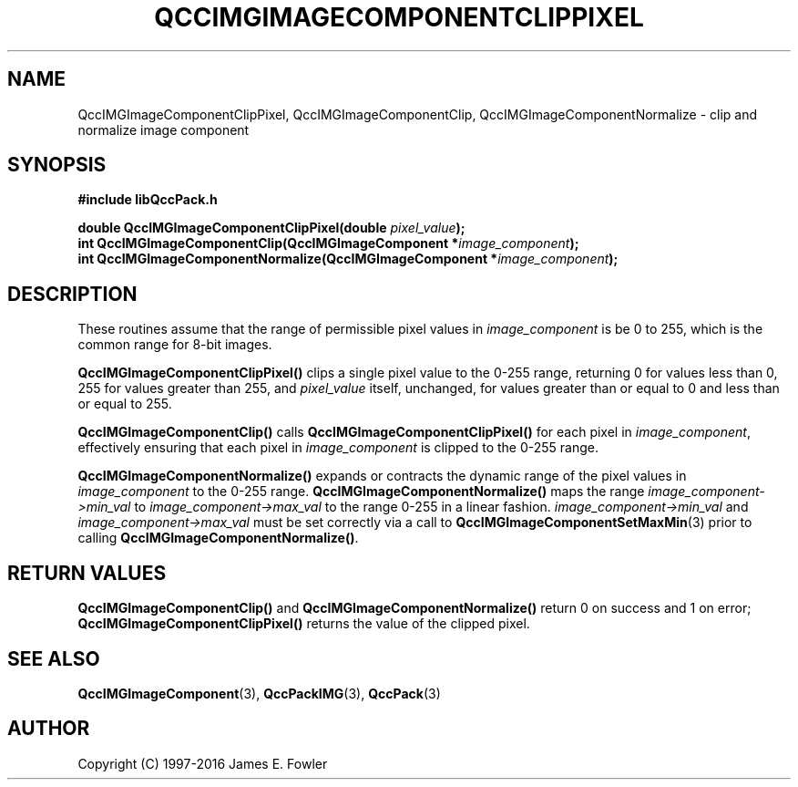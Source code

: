 .TH QCCIMGIMAGECOMPONENTCLIPPIXEL 3 "QCCPACK" ""
.SH NAME
QccIMGImageComponentClipPixel,
QccIMGImageComponentClip,
QccIMGImageComponentNormalize \- 
clip and normalize image component
.SH SYNOPSIS
.B #include "libQccPack.h"
.sp
.BI "double QccIMGImageComponentClipPixel(double " pixel_value );
.br
.BI "int QccIMGImageComponentClip(QccIMGImageComponent *" image_component );
.br
.BI "int QccIMGImageComponentNormalize(QccIMGImageComponent *" image_component );
.SH DESCRIPTION
These routines assume that the range of permissible pixel values in
.I image_component
is be 0 to 255, which is the common range for 8-bit images.
.LP
.BR QccIMGImageComponentClipPixel()
clips a single pixel value to the 0-255 range, returning 0 for values
less than 0, 255 for values greater than 255, and
.I pixel_value
itself, unchanged, for values
greater than or equal to 0 and less than or equal to 255.
.LP
.BR QccIMGImageComponentClip()
calls
.BR QccIMGImageComponentClipPixel()
for each pixel in
.IR image_component ,
effectively ensuring that each pixel in
.IR image_component
is clipped to the 0-255 range.
.LP
.BR QccIMGImageComponentNormalize()
expands or contracts the dynamic range of the pixel values in
.IR image_component
to the 0-255 range.
.BR QccIMGImageComponentNormalize()
maps the range
.IR image_component->min_val
to
.IR image_component->max_val
to the range 0-255 in a linear fashion.
.IR image_component->min_val
and
.IR image_component->max_val
must be set correctly via a call to
.BR QccIMGImageComponentSetMaxMin (3)
prior to calling
.BR QccIMGImageComponentNormalize() .
.SH "RETURN VALUES"
.BR QccIMGImageComponentClip()
and
.BR QccIMGImageComponentNormalize()
return 0 on success and 1 on error;
.BR QccIMGImageComponentClipPixel()
returns the value of the clipped pixel.
.SH "SEE ALSO"
.BR QccIMGImageComponent (3),
.BR QccPackIMG (3),
.BR QccPack (3)

.SH AUTHOR
Copyright (C) 1997-2016  James E. Fowler
.\"  The programs herein are free software; you can redistribute them an.or
.\"  modify them under the terms of the GNU General Public License
.\"  as published by the Free Software Foundation; either version 2
.\"  of the License, or (at your option) any later version.
.\"  
.\"  These programs are distributed in the hope that they will be useful,
.\"  but WITHOUT ANY WARRANTY; without even the implied warranty of
.\"  MERCHANTABILITY or FITNESS FOR A PARTICULAR PURPOSE.  See the
.\"  GNU General Public License for more details.
.\"  
.\"  You should have received a copy of the GNU General Public License
.\"  along with these programs; if not, write to the Free Software
.\"  Foundation, Inc., 675 Mass Ave, Cambridge, MA 02139, USA.



